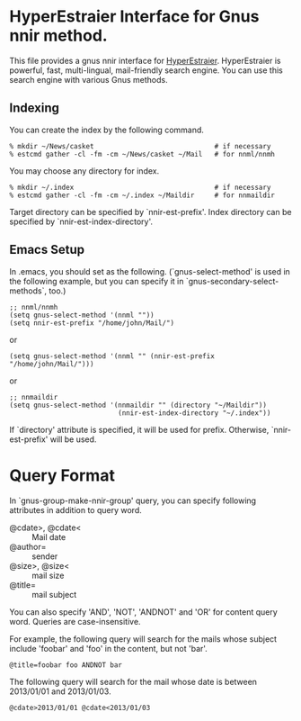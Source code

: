 * HyperEstraier Interface for Gnus nnir method.

This file provides a gnus nnir interface for [[http://fallabs.com/hyperestraier/index.html][HyperEstraier]].
HyperEstraier is powerful, fast, multi-lingual, mail-friendly search engine.
You can use this search engine with various Gnus methods.

** Indexing

You can create the index by the following command.

: % mkdir ~/News/casket                              # if necessary
: % estcmd gather -cl -fm -cm ~/News/casket ~/Mail   # for nnml/nnmh

You may choose any directory for index.

: % mkdir ~/.index                                   # if necessary
: % estcmd gather -cl -fm -cm ~/.index ~/Maildir     # for nnmaildir

Target directory can be specified by `nnir-est-prefix'.
Index directory can be specified by `nnir-est-index-directory'.

** Emacs Setup

In .emacs, you should set as the following. (`gnus-select-method' is
used in the following example, but you can specify it in
`gnus-secondary-select-methods`, too.)

: ;; nnml/nnmh
: (setq gnus-select-method '(nnml ""))
: (setq nnir-est-prefix "/home/john/Mail/")

or

: (setq gnus-select-method '(nnml "" (nnir-est-prefix "/home/john/Mail/")))

or

: ;; nnmaildir
: (setq gnus-select-method '(nnmaildir "" (directory "~/Maildir"))
:                            (nnir-est-index-directory "~/.index"))

If `directory' attribute is specified, it will be used for prefix.
Otherwise, `nnir-est-prefix' will be used.

* Query Format

In `gnus-group-make-nnir-group' query, you can specify following
attributes in addition to query word.

- @cdate>, @cdate< :: Mail date
- @author= :: sender
- @size>, @size< :: mail size
- @title= :: mail subject

You can also specify 'AND', 'NOT', 'ANDNOT' and 'OR' for content query word.
Queries are case-insensitive.

For example, the following query will search for the mails whose subject
include 'foobar' and 'foo' in the content, but not 'bar'.

: @title=foobar foo ANDNOT bar

The following query will search for the mail whose date is between
2013/01/01 and 2013/01/03.

: @cdate>2013/01/01 @cdate<2013/01/03

